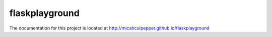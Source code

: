 ##########
flaskplayground
##########

The documentation for this project is located at http://micahculpepper.github.io/flaskplayground
